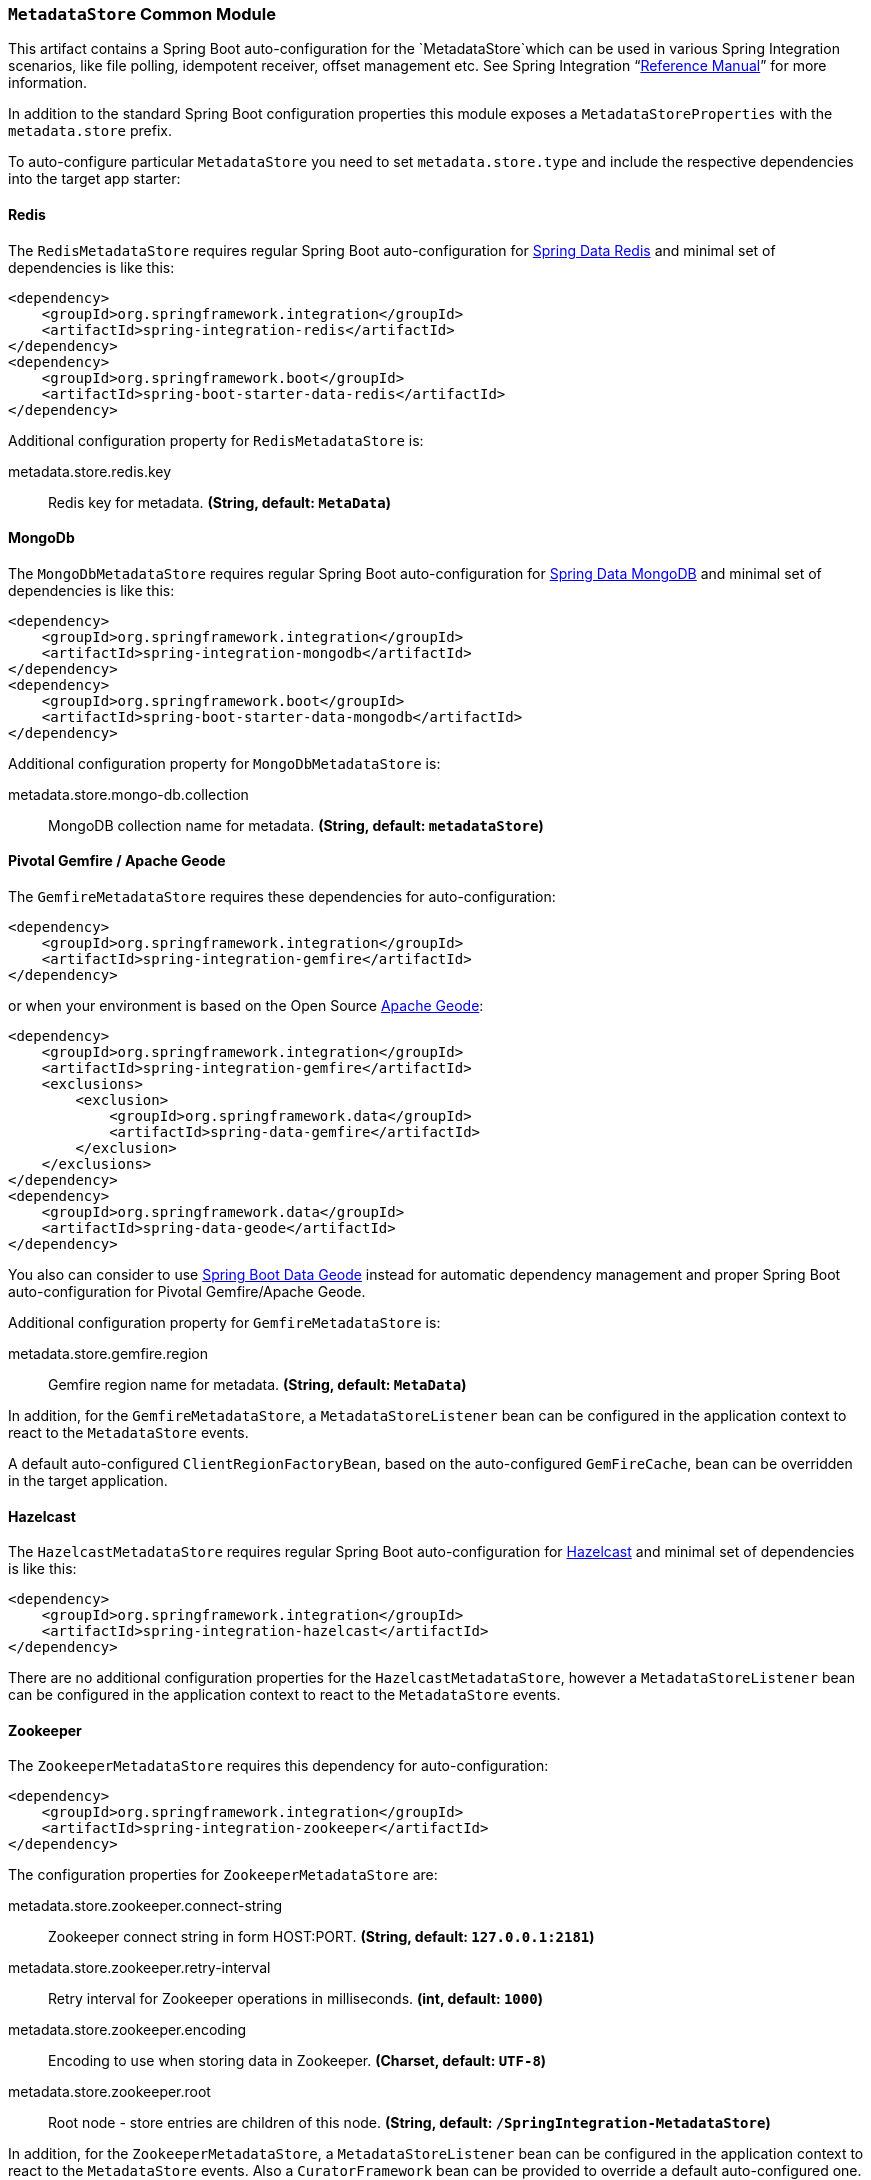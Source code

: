 === `MetadataStore` Common Module

This artifact contains a Spring Boot auto-configuration for the `MetadataStore`which can be used in various Spring Integration scenarios, like file polling, idempotent receiver, offset management etc.
See Spring Integration "`https://docs.spring.io/spring-integration/docs/5.0.6.RELEASE/reference/html/system-management-chapter.html#metadata-store[Reference Manual]`" for more information.

In addition to the standard Spring Boot configuration properties this module exposes a `MetadataStoreProperties` with the `metadata.store` prefix.

To auto-configure particular `MetadataStore` you need to set `metadata.store.type` and include the respective dependencies into the target app starter:

==== Redis

The `RedisMetadataStore` requires regular Spring Boot auto-configuration for https://docs.spring.io/spring-boot/docs/current/reference/htmlsingle/#boot-features-redis[Spring Data Redis] and minimal set of dependencies is like this:

[source,xml]
----
<dependency>
    <groupId>org.springframework.integration</groupId>
    <artifactId>spring-integration-redis</artifactId>
</dependency>
<dependency>
    <groupId>org.springframework.boot</groupId>
    <artifactId>spring-boot-starter-data-redis</artifactId>
</dependency>
----

Additional configuration property for `RedisMetadataStore` is:

$$metadata.store.redis.key$$:: $$Redis key for metadata.$$ *($$String$$, default: `$$MetaData$$`)*

==== MongoDb

The `MongoDbMetadataStore` requires regular Spring Boot auto-configuration for https://docs.spring.io/spring-boot/docs/current/reference/htmlsingle/#boot-features-mongodb[Spring Data MongoDB] and minimal set of dependencies is like this:

[source,xml]
----
<dependency>
    <groupId>org.springframework.integration</groupId>
    <artifactId>spring-integration-mongodb</artifactId>
</dependency>
<dependency>
    <groupId>org.springframework.boot</groupId>
    <artifactId>spring-boot-starter-data-mongodb</artifactId>
</dependency>
----

Additional configuration property for `MongoDbMetadataStore` is:

$$metadata.store.mongo-db.collection$$:: $$MongoDB collection name for metadata.$$ *($$String$$, default: `$$metadataStore$$`)*

==== Pivotal Gemfire / Apache Geode

The `GemfireMetadataStore` requires these dependencies for auto-configuration:

[source,xml]
----
<dependency>
    <groupId>org.springframework.integration</groupId>
    <artifactId>spring-integration-gemfire</artifactId>
</dependency>
----

or when your environment is based on the Open Source https://geode.apache.org/[Apache Geode]:

[source,xml]
----
<dependency>
    <groupId>org.springframework.integration</groupId>
    <artifactId>spring-integration-gemfire</artifactId>
    <exclusions>
        <exclusion>
            <groupId>org.springframework.data</groupId>
            <artifactId>spring-data-gemfire</artifactId>
        </exclusion>
    </exclusions>
</dependency>
<dependency>
    <groupId>org.springframework.data</groupId>
    <artifactId>spring-data-geode</artifactId>
</dependency>
----

You also can consider to use https://github.com/spring-projects/spring-boot-data-geode[Spring Boot Data Geode] instead for automatic dependency management and proper Spring Boot auto-configuration for Pivotal Gemfire/Apache Geode.

Additional configuration property for `GemfireMetadataStore` is:

$$metadata.store.gemfire.region$$:: $$Gemfire region name for metadata.$$ *($$String$$, default: `$$MetaData$$`)*

In addition, for the `GemfireMetadataStore`, a `MetadataStoreListener` bean can be configured in the application context to react to the `MetadataStore` events.

A default auto-configured `ClientRegionFactoryBean`, based on the auto-configured `GemFireCache`, bean can be overridden in the target application.

==== Hazelcast

The `HazelcastMetadataStore` requires regular Spring Boot auto-configuration for https://docs.spring.io/spring-boot/docs/current/reference/htmlsingle/#boot-features-caching-provider-hazelcast[Hazelcast] and minimal set of dependencies is like this:

[source,xml]
----
<dependency>
    <groupId>org.springframework.integration</groupId>
    <artifactId>spring-integration-hazelcast</artifactId>
</dependency>
----

There are no additional configuration properties for the `HazelcastMetadataStore`, however a `MetadataStoreListener` bean can be configured in the application context to react to the `MetadataStore` events.

==== Zookeeper

The `ZookeeperMetadataStore` requires this dependency for auto-configuration:

[source,xml]
----
<dependency>
    <groupId>org.springframework.integration</groupId>
    <artifactId>spring-integration-zookeeper</artifactId>
</dependency>
----

The configuration properties for `ZookeeperMetadataStore` are:

$$metadata.store.zookeeper.connect-string$$:: $$Zookeeper connect string in form HOST:PORT.$$ *($$String$$, default: `$$127.0.0.1:2181$$`)*
$$metadata.store.zookeeper.retry-interval$$:: $$Retry interval for Zookeeper operations in milliseconds.$$ *($$int$$, default: `$$1000$$`)*
$$metadata.store.zookeeper.encoding$$:: $$Encoding to use when storing data in Zookeeper.$$ *($$Charset$$, default: `$$UTF-8$$`)*
$$metadata.store.zookeeper.root$$:: $$Root node - store entries are children of this node.$$ *($$String$$, default: `$$/SpringIntegration-MetadataStore$$`)*

In addition, for the `ZookeeperMetadataStore`, a `MetadataStoreListener` bean can be configured in the application context to react to the `MetadataStore` events.
Also a `CuratorFramework` bean can be provided to override a default auto-configured one.

==== AWS DymanoDb

The `DynamoDbMetadataStore` requires regular Spring Cloud AWS auto-configuration for https://cloud.spring.io/spring-cloud-static/spring-cloud-aws/2.0.0.RELEASE/single/spring-cloud-aws.html#_spring_boot_auto_configuration[Spring Boot] and minimal set of dependencies is like this:

[source,xml]
----
<dependency>
    <groupId>org.springframework.integration</groupId>
    <artifactId>spring-integration-aws</artifactId>
</dependency>
<dependency>
    <groupId>com.amazonaws</groupId>
    <artifactId>aws-java-sdk-dynamodb</artifactId>
</dependency>
----

Additional configuration properties for `DynamoDbMetadataStore` are:

$$metadata.store.dynamo-db.table:: $$Table name for metadata.$$ *($$String$$, default: `$$SpringIntegrationMetadataStore$$`)*
$$metadata.store.dynamo-db.read-capacity:: $$Read capacity on the table.$$ *($$long$$, default: `$$1$$`)*
$$metadata.store.dynamo-db.write-capacity:: $$Write capacity on the table.$$ *($$long$$, default: `$$1$$`)*
$$metadata.store.dynamo-db.create-delay:: $$Delay between create table retries.$$ *($$int$$, default: `$$1$$`)*
$$metadata.store.dynamo-db.create-retries:: $$Retry number for create table request.$$ *($$int$$, default: `$$25$$`)*
$$metadata.store.dynamo-db.time-to-live:: $$TTL for table entries.$$ *($$Integer$$, default: `$$<none>$$`)*

A default, auto-configured `AmazonDynamoDBAsync` bean can be overridden in the target application.

==== JDBC

The `JdbcMetadataStore` requires regular Spring Boot auto-configuration for https://docs.spring.io/spring-boot/docs/current/reference/htmlsingle/#boot-features-sql[JDBC DataSource] and minimal set of dependencies is like this:

[source,xml]
----
<dependency>
    <groupId>org.springframework.integration</groupId>
    <artifactId>spring-integration-jdbc</artifactId>
</dependency>
<dependency>
    <groupId>org.springframework.boot</groupId>
    <artifactId>spring-boot-starter-jdbc</artifactId>
</dependency>
----

Plus vendor-specific JDBC driver artifact(s).

Additional configuration properties for `JdbcMetadataStore` are:

$$metadata.store.jdbc.table-prefix:: $$Prefix for the custom table name.$$ *($$String$$, default: `$$INT_$$`)*
$$metadata.store.jdbc.region:: $$Unique grouping identifier for messages persisted with this store.$$ *($$String$$, default: `$$DEFAULT$$`)*



When no any of those technologies dependencies are preset, an in-memory `SimpleMetadataStore` is auto-configured.
The target application can also provide its own `MetadataStore` bean to override any auto-configuration hooks.
